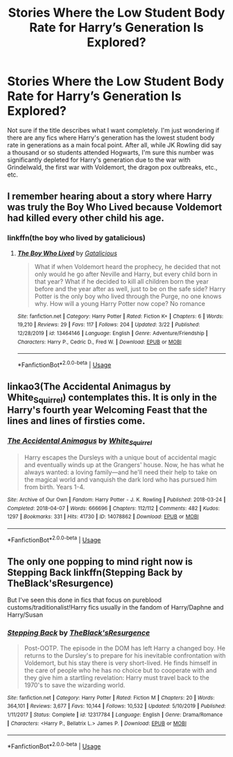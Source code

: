 #+TITLE: Stories Where the Low Student Body Rate for Harry’s Generation Is Explored?

* Stories Where the Low Student Body Rate for Harry’s Generation Is Explored?
:PROPERTIES:
:Author: kayjayme813
:Score: 2
:DateUnix: 1585354922.0
:DateShort: 2020-Mar-28
:FlairText: Request
:END:
Not sure if the title describes what I want completely. I'm just wondering if there are any fics where Harry's generation has the lowest student body rate in generations as a main focal point. After all, while JK Rowling did say a thousand or so students attended Hogwarts, I'm sure this number was significantly depleted for Harry's generation due to the war with Grindelwald, the first war with Voldemort, the dragon pox outbreaks, etc., etc.


** I remember hearing about a story where Harry was truly the Boy Who Lived because Voldemort had killed every other child his age.
:PROPERTIES:
:Author: midasgoldentouch
:Score: 6
:DateUnix: 1585374614.0
:DateShort: 2020-Mar-28
:END:

*** linkffn(the boy who lived by gatalicious)
:PROPERTIES:
:Author: anontarg
:Score: 2
:DateUnix: 1585418145.0
:DateShort: 2020-Mar-28
:END:

**** [[https://www.fanfiction.net/s/13464146/1/][*/The Boy Who Lived/*]] by [[https://www.fanfiction.net/u/1992366/Gatalicious][/Gatalicious/]]

#+begin_quote
  What if when Voldemort heard the prophecy, he decided that not only would he go after Neville and Harry, but every child born in that year? What if he decided to kill all children born the year before and the year after as well, just to be on the safe side? Harry Potter is the only boy who lived through the Purge, no one knows why. How will a young Harry Potter now cope? No romance
#+end_quote

^{/Site/:} ^{fanfiction.net} ^{*|*} ^{/Category/:} ^{Harry} ^{Potter} ^{*|*} ^{/Rated/:} ^{Fiction} ^{K+} ^{*|*} ^{/Chapters/:} ^{6} ^{*|*} ^{/Words/:} ^{19,210} ^{*|*} ^{/Reviews/:} ^{29} ^{*|*} ^{/Favs/:} ^{117} ^{*|*} ^{/Follows/:} ^{204} ^{*|*} ^{/Updated/:} ^{3/22} ^{*|*} ^{/Published/:} ^{12/28/2019} ^{*|*} ^{/id/:} ^{13464146} ^{*|*} ^{/Language/:} ^{English} ^{*|*} ^{/Genre/:} ^{Adventure/Friendship} ^{*|*} ^{/Characters/:} ^{Harry} ^{P.,} ^{Cedric} ^{D.,} ^{Fred} ^{W.} ^{*|*} ^{/Download/:} ^{[[http://www.ff2ebook.com/old/ffn-bot/index.php?id=13464146&source=ff&filetype=epub][EPUB]]} ^{or} ^{[[http://www.ff2ebook.com/old/ffn-bot/index.php?id=13464146&source=ff&filetype=mobi][MOBI]]}

--------------

*FanfictionBot*^{2.0.0-beta} | [[https://github.com/tusing/reddit-ffn-bot/wiki/Usage][Usage]]
:PROPERTIES:
:Author: FanfictionBot
:Score: 1
:DateUnix: 1585418163.0
:DateShort: 2020-Mar-28
:END:


** linkao3(The Accidental Animagus by White_Squirrel) contemplates this. It is only in the Harry's fourth year Welcoming Feast that the lines and lines of firsties come.
:PROPERTIES:
:Author: ceplma
:Score: 2
:DateUnix: 1585376765.0
:DateShort: 2020-Mar-28
:END:

*** [[https://archiveofourown.org/works/14078862][*/The Accidental Animagus/*]] by [[https://www.archiveofourown.org/users/White_Squirrel/pseuds/White_Squirrel][/White_Squirrel/]]

#+begin_quote
  Harry escapes the Dursleys with a unique bout of accidental magic and eventually winds up at the Grangers' house. Now, he has what he always wanted: a loving family---and he'll need their help to take on the magical world and vanquish the dark lord who has pursued him from birth. Years 1-4.
#+end_quote

^{/Site/:} ^{Archive} ^{of} ^{Our} ^{Own} ^{*|*} ^{/Fandom/:} ^{Harry} ^{Potter} ^{-} ^{J.} ^{K.} ^{Rowling} ^{*|*} ^{/Published/:} ^{2018-03-24} ^{*|*} ^{/Completed/:} ^{2018-04-07} ^{*|*} ^{/Words/:} ^{666696} ^{*|*} ^{/Chapters/:} ^{112/112} ^{*|*} ^{/Comments/:} ^{482} ^{*|*} ^{/Kudos/:} ^{1297} ^{*|*} ^{/Bookmarks/:} ^{331} ^{*|*} ^{/Hits/:} ^{41730} ^{*|*} ^{/ID/:} ^{14078862} ^{*|*} ^{/Download/:} ^{[[https://archiveofourown.org/downloads/14078862/The%20Accidental%20Animagus.epub?updated_at=1577064188][EPUB]]} ^{or} ^{[[https://archiveofourown.org/downloads/14078862/The%20Accidental%20Animagus.mobi?updated_at=1577064188][MOBI]]}

--------------

*FanfictionBot*^{2.0.0-beta} | [[https://github.com/tusing/reddit-ffn-bot/wiki/Usage][Usage]]
:PROPERTIES:
:Author: FanfictionBot
:Score: 1
:DateUnix: 1585376770.0
:DateShort: 2020-Mar-28
:END:


** The only one popping to mind right now is Stepping Back linkffn(Stepping Back by TheBlack'sResurgence)

But I've seen this done in fics that focus on pureblood customs/traditionalist!Harry fics usually in the fandom of Harry/Daphne and Harry/Susan
:PROPERTIES:
:Author: raikiriu
:Score: 1
:DateUnix: 1585393541.0
:DateShort: 2020-Mar-28
:END:

*** [[https://www.fanfiction.net/s/12317784/1/][*/Stepping Back/*]] by [[https://www.fanfiction.net/u/8024050/TheBlack-sResurgence][/TheBlack'sResurgence/]]

#+begin_quote
  Post-OOTP. The episode in the DOM has left Harry a changed boy. He returns to the Dursley's to prepare for his inevitable confrontation with Voldemort, but his stay there is very short-lived. He finds himself in the care of people who he has no choice but to cooperate with and they give him a startling revelation: Harry must travel back to the 1970's to save the wizarding world.
#+end_quote

^{/Site/:} ^{fanfiction.net} ^{*|*} ^{/Category/:} ^{Harry} ^{Potter} ^{*|*} ^{/Rated/:} ^{Fiction} ^{M} ^{*|*} ^{/Chapters/:} ^{20} ^{*|*} ^{/Words/:} ^{364,101} ^{*|*} ^{/Reviews/:} ^{3,677} ^{*|*} ^{/Favs/:} ^{10,144} ^{*|*} ^{/Follows/:} ^{10,532} ^{*|*} ^{/Updated/:} ^{5/10/2019} ^{*|*} ^{/Published/:} ^{1/11/2017} ^{*|*} ^{/Status/:} ^{Complete} ^{*|*} ^{/id/:} ^{12317784} ^{*|*} ^{/Language/:} ^{English} ^{*|*} ^{/Genre/:} ^{Drama/Romance} ^{*|*} ^{/Characters/:} ^{<Harry} ^{P.,} ^{Bellatrix} ^{L.>} ^{James} ^{P.} ^{*|*} ^{/Download/:} ^{[[http://www.ff2ebook.com/old/ffn-bot/index.php?id=12317784&source=ff&filetype=epub][EPUB]]} ^{or} ^{[[http://www.ff2ebook.com/old/ffn-bot/index.php?id=12317784&source=ff&filetype=mobi][MOBI]]}

--------------

*FanfictionBot*^{2.0.0-beta} | [[https://github.com/tusing/reddit-ffn-bot/wiki/Usage][Usage]]
:PROPERTIES:
:Author: FanfictionBot
:Score: 1
:DateUnix: 1585393553.0
:DateShort: 2020-Mar-28
:END:

